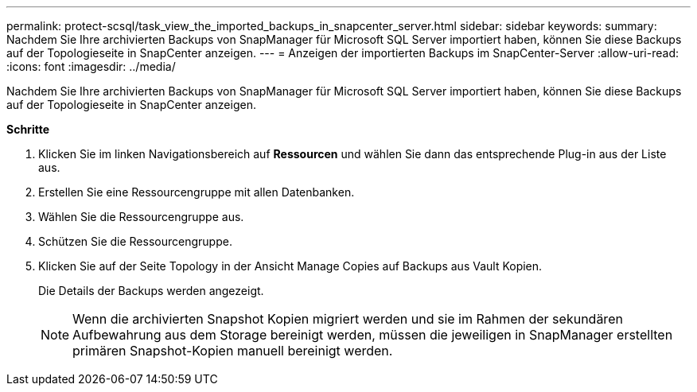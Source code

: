 ---
permalink: protect-scsql/task_view_the_imported_backups_in_snapcenter_server.html 
sidebar: sidebar 
keywords:  
summary: Nachdem Sie Ihre archivierten Backups von SnapManager für Microsoft SQL Server importiert haben, können Sie diese Backups auf der Topologieseite in SnapCenter anzeigen. 
---
= Anzeigen der importierten Backups im SnapCenter-Server
:allow-uri-read: 
:icons: font
:imagesdir: ../media/


[role="lead"]
Nachdem Sie Ihre archivierten Backups von SnapManager für Microsoft SQL Server importiert haben, können Sie diese Backups auf der Topologieseite in SnapCenter anzeigen.

*Schritte*

. Klicken Sie im linken Navigationsbereich auf *Ressourcen* und wählen Sie dann das entsprechende Plug-in aus der Liste aus.
. Erstellen Sie eine Ressourcengruppe mit allen Datenbanken.
. Wählen Sie die Ressourcengruppe aus.
. Schützen Sie die Ressourcengruppe.
. Klicken Sie auf der Seite Topology in der Ansicht Manage Copies auf Backups aus Vault Kopien.
+
Die Details der Backups werden angezeigt.

+

NOTE: Wenn die archivierten Snapshot Kopien migriert werden und sie im Rahmen der sekundären Aufbewahrung aus dem Storage bereinigt werden, müssen die jeweiligen in SnapManager erstellten primären Snapshot-Kopien manuell bereinigt werden.


